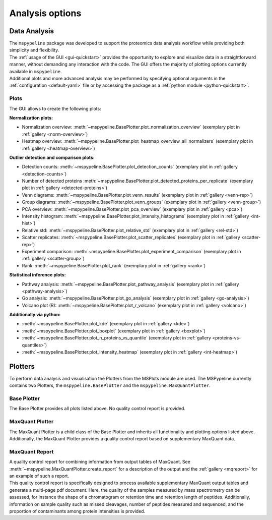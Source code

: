 .. _Plot-Options:

Analysis options
=================

Data Analysis
~~~~~~~~~~~~~
| The ``mspypeline`` package was developed to support the proteomics data analysis workflow while providing both
  simplicity and flexibility.
| The :ref:`usage of the GUI <gui-quickstart>` provides the opportunity to explore and visualize data in a straightforward manner,
  without demanding any interaction with the code. The GUI offers the majority of plotting options currently available
  in ``mspypeline``.
| Additional plots and more advanced analysis may be performed by specifying optional arguments in the
  :ref:`configuration <default-yaml>` file or by accessing the package as a :ref:`python module <python-quickstart>`.


Plots
*****

The GUI allows to create the following plots:

.. _norm-plots:

**Normalization plots:**

* Normalization overview: :meth:`~mspypeline.BasePlotter.plot_normalization_overview` (exemplary plot in :ref:`gallery <norm-overview>`)
* Heatmap overview: :meth:`~mspypeline.BasePlotter.plot_heatmap_overview_all_normalizers` (exemplary plot in :ref:`gallery <heatmap-overview>`)

.. _detection-plots:

**Outlier detection and comparison plots:**

* Detection counts: :meth:`~mspypeline.BasePlotter.plot_detection_counts` (exemplary plot in :ref:`gallery <detection-counts>`)
* Number of detected proteins :meth:`~mspypeline.BasePlotter.plot_detected_proteins_per_replicate` (exemplary plot in :ref:`gallery <detected-proteins>`)
* Venn diagrams: :meth:`~mspypeline.BasePlotter.plot_venn_results` (exemplary plot in :ref:`gallery <venn-rep>`)
* Group diagrams: :meth:`~mspypeline.BasePlotter.plot_venn_groups` (exemplary plot in :ref:`gallery <venn-group>`)
* PCA overview: :meth:`~mspypeline.BasePlotter.plot_pca_overview` (exemplary plot in :ref:`gallery <pca>`)
* Intensity histogram: :meth:`~mspypeline.BasePlotter.plot_intensity_histograms` (exemplary plot in :ref:`gallery <int-hist>`)
* Relative std: :meth:`~mspypeline.BasePlotter.plot_relative_std` (exemplary plot in :ref:`gallery <rel-std>`)
* Scatter replicates: :meth:`~mspypeline.BasePlotter.plot_scatter_replicates` (exemplary plot in :ref:`gallery <scatter-rep>`)
* Experiment comparison: :meth:`~mspypeline.BasePlotter.plot_experiment_comparison` (exemplary plot in :ref:`gallery <scatter-group>`)
* Rank: :meth:`~mspypeline.BasePlotter.plot_rank` (exemplary plot in :ref:`gallery <rank>`)

.. _statistic-plots:

**Statistical inference plots:**

* Pathway analysis: :meth:`~mspypeline.BasePlotter.plot_pathway_analysis` (exemplary plot in :ref:`gallery <pathway-analysis>`)
* Go analysis: :meth:`~mspypeline.BasePlotter.plot_go_analysis` (exemplary plot in :ref:`gallery <go-analysis>`)
* Volcano plot (R): :meth:`~mspypeline.BasePlotter.plot_r_volcano` (exemplary plot in :ref:`gallery <volcano>`)

.. _add-python-plots:

**Additionally via python:**

* :meth:`~mspypeline.BasePlotter.plot_kde` (exemplary plot in :ref:`gallery <kde>`)
* :meth:`~mspypeline.BasePlotter.plot_boxplot` (exemplary plot in :ref:`gallery <boxplot>`)
* :meth:`~mspypeline.BasePlotter.plot_n_proteins_vs_quantile` (exemplary plot in :ref:`gallery <proteins-vs-quantiles>`)
* :meth:`~mspypeline.BasePlotter.plot_intensity_heatmap` (exemplary plot in :ref:`gallery <int-heatmap>`)



.. _plotters:

Plotters
~~~~~~~~~
To perform data analysis and visualisation the Plotters from the MSPlots module are used. The MSPypeline currently
contains two Plotters, the ``mspypeline.BasePlotter`` and the ``mspypeline.MaxQuantPlotter``.

Base Plotter
*************
The Base Plotter provides all plots listed above. No quality control report is provided.

MaxQuant Plotter
*****************
The MaxQuant Plotter is a child class of the Base Plotter and inherits all functionality and plotting options listed
above. Additionally, the MaxQuant Plotter provides a quality control report based on supplementary MaxQuant data.

MaxQuant Report
***********************
| A quality control report for combining information from output tables of MaxQuant.
  See :meth:`~mspypeline.MaxQuantPlotter.create_report` for a description of the output and the
  :ref:`gallery <mqreport>` for an example of such a report.
| This quality control report is specifically designed to process available supplementary MaxQuant output tables
  and generate a multi-page pdf document. Here, the quality of the samples measured by mass spectrometry can be assessed,
  for instance the shape of a chromatogram or retention time and retention length of peptides. Additionally, information
  on sample quality such as missed cleavages, number of peptides measured and sequenced, and the proportion
  of contaminants among protein intensities is provided.

